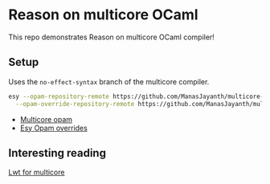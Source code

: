* Reason on multicore OCaml

  This repo demonstrates Reason on multicore OCaml compiler!

** Setup
  
  Uses the =no-effect-syntax= branch of the multicore compiler.

#+BEGIN_SRC bash
  esy --opam-repository-remote https://github.com/ManasJayanth/multicore-opam \
    --opam-override-repository-remote https://github.com/ManasJayanth/multicore-esy-opam-overrides 
#+END_SRC

 - [[https://github.com/ManasJayanth/multicore-opam][Multicore opam]]
 - [[https://github.com/ManasJayanth/multicore-opam-esy-opam-overrides ][Esy Opam overrides]]


** Interesting reading

   [[https://sudha247.github.io/2020/10/01/lwt-multicore/][Lwt for multicore]]
